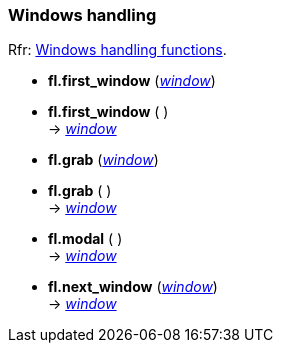 
=== Windows handling
[small]#Rfr: link:++http://www.fltk.org/doc-1.3/group__fl__windows.html++[Windows handling functions].#

* *fl.first_window* (<<window, _window_>>) +
* *fl.first_window* ( ) +
-> <<window, _window_>>

* *fl.grab* (<<window, _window_>>) +
* *fl.grab* ( ) +
-> <<window, _window_>>

* *fl.modal* ( ) +
-> <<window, _window_>>

* *fl.next_window* (<<window, _window_>>) +
-> <<window, _window_>>

////
* *fl.* ( )

* *fl.* (__) +
* *fl.* ( ) +
-> __

boolean
////

